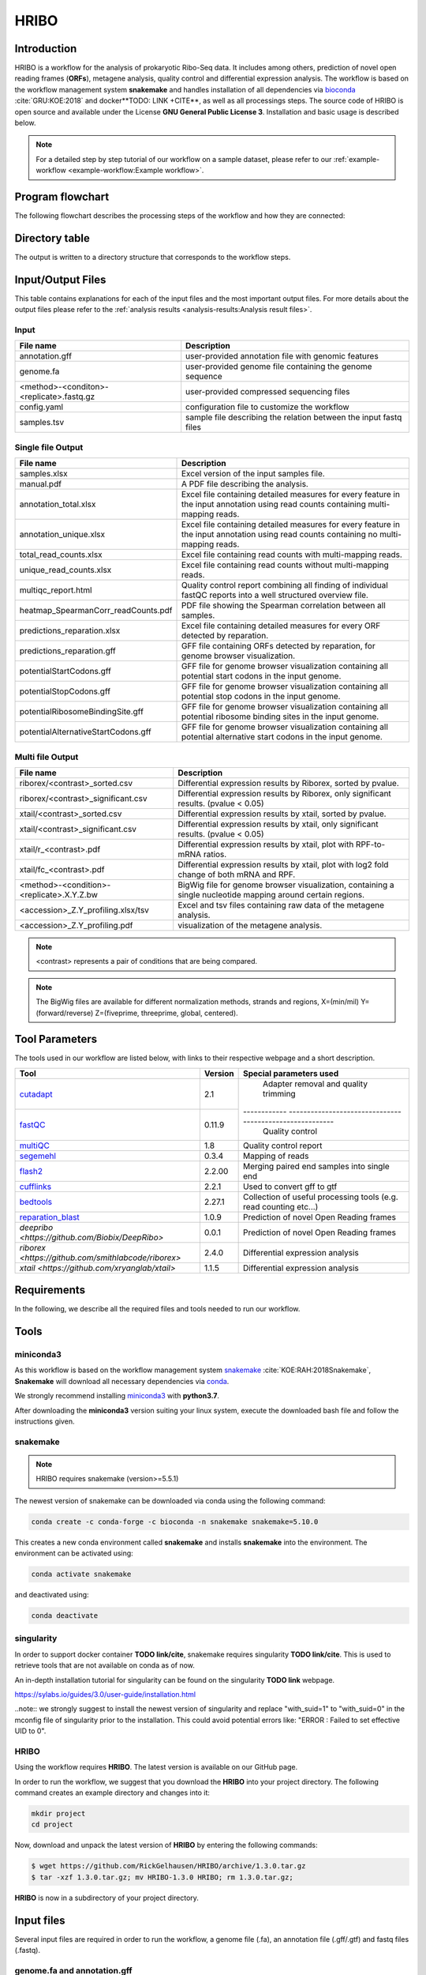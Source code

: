 #####
HRIBO
#####

Introduction
============

HRIBO is a workflow for the analysis of prokaryotic Ribo-Seq data. It includes among others, prediction of novel open reading frames (**ORFs**), metagene analysis, quality control and differential expression analysis. The workflow is based on the workflow management system **snakemake** and handles installation of all dependencies via `bioconda <https://bioconda.github.io/>`_ :cite:`GRU:KOE:2018` and docker**TODO: LINK +CITE**, as well as all processings steps. The source code of HRIBO is open source and available under the License **GNU General Public License 3**. Installation and basic usage is described below.

.. note:: For a detailed step by step tutorial of our workflow on a sample dataset, please refer to our :ref:`example-workflow <example-workflow:Example workflow>`.

Program flowchart
=================

The following flowchart describes the processing steps of the workflow and how they are connected:

.. image:: images/todo.png
    :scale: 25%
    :align: center

Directory table
===============

The output is written to a directory structure that corresponds to the workflow steps.

.. image:: images/todo.png
    :scale: 35%
    :align: center


Input/Output Files
==================

This table contains explanations for each of the input files and the most important output files.
For more details about the output files please refer to the :ref:`analysis results <analysis-results:Analysis result files>`.

Input
*****

+-------------------------------------------+----------------------------------------------------------------------------------------------+
| File name                                 | Description                                                                                  |
+===========================================+==============================================================================================+
| annotation.gff                            | user-provided annotation file with genomic features                                          |
+-------------------------------------------+----------------------------------------------------------------------------------------------+
| genome.fa                                 | user-provided genome file containing the genome sequence                                     |
+-------------------------------------------+----------------------------------------------------------------------------------------------+
| <method>-<conditon>-<replicate>.fastq.gz  | user-provided compressed sequencing files                                                    |
+-------------------------------------------+----------------------------------------------------------------------------------------------+
| config.yaml                               | configuration file to customize the workflow                                                 |
+-------------------------------------------+----------------------------------------------------------------------------------------------+
| samples.tsv                               | sample file describing the relation between the input fastq files                            |
+-------------------------------------------+----------------------------------------------------------------------------------------------+

Single file Output
******************

+-------------------------------------------+---------------------------------------------------------------------------------------------------------------------------------------+
| File name                                 | Description                                                                                                                           |
+===========================================+=======================================================================================================================================+
| samples.xlsx                              | Excel version of the input samples file.                                                                                              |
+-------------------------------------------+---------------------------------------------------------------------------------------------------------------------------------------+
| manual.pdf                                | A PDF file describing the analysis.                                                                                                   |
+-------------------------------------------+---------------------------------------------------------------------------------------------------------------------------------------+
| annotation_total.xlsx                     | Excel file containing detailed measures for every feature in the input annotation using read counts containing multi-mapping reads.   |
+-------------------------------------------+---------------------------------------------------------------------------------------------------------------------------------------+
| annotation_unique.xlsx                    | Excel file containing detailed measures for every feature in the input annotation using read counts containing no multi-mapping reads.|
+-------------------------------------------+---------------------------------------------------------------------------------------------------------------------------------------+
| total_read_counts.xlsx                    | Excel file containing read counts with multi-mapping reads.                                                                           |
+-------------------------------------------+---------------------------------------------------------------------------------------------------------------------------------------+
| unique_read_counts.xlsx                   | Excel file containing read counts without multi-mapping reads.                                                                        |
+-------------------------------------------+---------------------------------------------------------------------------------------------------------------------------------------+
| multiqc_report.html                       | Quality control report combining all finding of individual fastQC reports into a well structured overview file.                       |
+-------------------------------------------+---------------------------------------------------------------------------------------------------------------------------------------+
| heatmap_SpearmanCorr_readCounts.pdf       | PDF file showing the Spearman correlation between all samples.                                                                        |
+-------------------------------------------+---------------------------------------------------------------------------------------------------------------------------------------+
| predictions_reparation.xlsx               | Excel file containing detailed measures for every ORF detected by reparation.                                                         |
+-------------------------------------------+---------------------------------------------------------------------------------------------------------------------------------------+
| predictions_reparation.gff                | GFF file containing ORFs detected by reparation, for genome browser visualization.                                                    |
+-------------------------------------------+---------------------------------------------------------------------------------------------------------------------------------------+
| potentialStartCodons.gff                  | GFF file for genome browser visualization containing all potential start codons in the input genome.                                  |
+-------------------------------------------+---------------------------------------------------------------------------------------------------------------------------------------+
| potentialStopCodons.gff                   | GFF file for genome browser visualization containing all potential stop codons in the input genome.                                   |
+-------------------------------------------+---------------------------------------------------------------------------------------------------------------------------------------+
| potentialRibosomeBindingSite.gff          | GFF file for genome browser visualization containing all potential ribosome binding sites in the input genome.                        |
+-------------------------------------------+---------------------------------------------------------------------------------------------------------------------------------------+
| potentialAlternativeStartCodons.gff       | GFF file for genome browser visualization containing all potential alternative start codons in the input genome.                      |
+-------------------------------------------+---------------------------------------------------------------------------------------------------------------------------------------+


Multi file Output
*****************
+-------------------------------------------+---------------------------------------------------------------------------------------------------------------------------------------+
| File name                                 | Description                                                                                                                           |
+===========================================+=======================================================================================================================================+
| riborex/<contrast>_sorted.csv             | Differential expression results by Riborex, sorted by pvalue.                                                                         |
+-------------------------------------------+---------------------------------------------------------------------------------------------------------------------------------------+
| riborex/<contrast>_significant.csv        | Differential expression results by Riborex, only significant results. (pvalue < 0.05)                                                 |
+-------------------------------------------+---------------------------------------------------------------------------------------------------------------------------------------+
| xtail/<contrast>_sorted.csv               | Differential expression results by xtail, sorted by pvalue.                                                                           |
+-------------------------------------------+---------------------------------------------------------------------------------------------------------------------------------------+
| xtail/<contrast>_significant.csv          | Differential expression results by xtail, only significant results. (pvalue < 0.05)                                                   |
+-------------------------------------------+---------------------------------------------------------------------------------------------------------------------------------------+
| xtail/r_<contrast>.pdf                    | Differential expression results by xtail, plot with RPF-to-mRNA ratios.                                                               |
+-------------------------------------------+---------------------------------------------------------------------------------------------------------------------------------------+
| xtail/fc_<contrast>.pdf                   | Differential expression results by xtail, plot with log2 fold change of both mRNA and RPF.                                            |
+-------------------------------------------+---------------------------------------------------------------------------------------------------------------------------------------+
| <method>-<condition>-<replicate>.X.Y.Z.bw | BigWig file for genome browser visualization, containing a single nucleotide mapping around certain regions.                          |
+-------------------------------------------+---------------------------------------------------------------------------------------------------------------------------------------+
| <accession>_Z.Y_profiling.xlsx/tsv        | Excel and tsv files containing raw data of the metagene analysis.                                                                     |
+-------------------------------------------+---------------------------------------------------------------------------------------------------------------------------------------+
| <accession>_Z.Y_profiling.pdf             | visualization of the metagene analysis.                                                                                               |
+-------------------------------------------+---------------------------------------------------------------------------------------------------------------------------------------+

.. note:: <contrast> represents a pair of conditions that are being compared.
.. note:: The BigWig files are available for different normalization methods, strands and regions, X=(min/mil) Y=(forward/reverse) Z=(fiveprime, threeprime, global, centered).


Tool Parameters
===============

The tools used in our workflow are listed below, with links to their respective webpage and a short description.


+-------------------------------------------------------------------------+-------------+---------------------------------------------------------------------+
| Tool                                                                    | Version     | Special parameters used                                             |
+=========================================================================+=============+=====================================================================+
| `cutadapt <https://cutadapt.readthedocs.io/en/stable/>`_                | 2.1         | Adapter removal and quality trimming                                |
+-------------------------------------------------------------------------+-------------+------------ --------------------------------------------------------+
| `fastQC <https://www.bioinformatics.babraham.ac.uk/projects/fastqc/>`_  | 0.11.9      | Quality control                                                     |
+-------------------------------------------------------------------------+-------------+---------------------------------------------------------------------+
| `multiQC <https://multiqc.info/>`_                                      | 1.8         | Quality control report                                              |
+-------------------------------------------------------------------------+-------------+---------------------------------------------------------------------+
| `segemehl <https://www.bioinf.uni-leipzig.de/Software/segemehl/>`_      | 0.3.4       | Mapping of reads                                                    |
+-------------------------------------------------------------------------+-------------+---------------------------------------------------------------------+
| `flash2 <https://github.com/dstreett/FLASH2>`_                          | 2.2.00      | Merging paired end samples into single end                          |
+-------------------------------------------------------------------------+-------------+---------------------------------------------------------------------+
| `cufflinks <http://cole-trapnell-lab.github.io/cufflinks/>`_            | 2.2.1       | Used to convert gff to gtf                                          |
+-------------------------------------------------------------------------+-------------+---------------------------------------------------------------------+
| `bedtools <https://bedtools.readthedocs.io/en/latest/>`_                | 2.27.1      | Collection of useful processing tools (e.g. read counting etc...)   |
+-------------------------------------------------------------------------+-------------+---------------------------------------------------------------------+
| `reparation_blast <https://github.com/RickGelhausen/REPARATION_blast>`_ | 1.0.9       | Prediction of novel Open Reading frames                             |
+-------------------------------------------------------------------------+-------------+---------------------------------------------------------------------+
| `deepribo <https://github.com/Biobix/DeepRibo>`                         | 0.0.1       | Prediction of novel Open Reading frames                             |
+-------------------------------------------------------------------------+-------------+---------------------------------------------------------------------+
| `riborex <https://github.com/smithlabcode/riborex>`                     | 2.4.0       | Differential expression analysis                                    |
+-------------------------------------------------------------------------+-------------+---------------------------------------------------------------------+
| `xtail <https://github.com/xryanglab/xtail>`                            | 1.1.5       | Differential expression analysis                                    |
+-------------------------------------------------------------------------+-------------+---------------------------------------------------------------------+


Requirements
============

In the following, we describe all the required files and tools needed to run our workflow.

Tools
=====

miniconda3
**********

As this workflow is based on the workflow management system  `snakemake <https://snakemake.readthedocs.io/en/stable/>`_ :cite:`KOE:RAH:2018Snakemake`, **Snakemake** will download all necessary dependencies via `conda <https://conda.io/projects/conda/en/latest/user-guide/install/index.html>`_.

We strongly recommend installing `miniconda3 <https://conda.io/miniconda.html>`_ with **python3.7**.

After downloading the **miniconda3** version suiting your linux system, execute the downloaded bash file and follow the instructions given.

snakemake
*********

.. note:: HRIBO requires snakemake (version>=5.5.1)

The newest version of snakemake can be downloaded via conda using the following command:

.. code-block:: bash

    conda create -c conda-forge -c bioconda -n snakemake snakemake=5.10.0

This creates a new conda environment called **snakemake** and installs **snakemake** into the environment. The environment can be activated using:

.. code-block:: bash

    conda activate snakemake

and deactivated using:

.. code-block:: bash

    conda deactivate

singularity
***********

In order to support docker container **TODO link/cite**, snakemake requires singularity **TODO link/cite**.
This is used to retrieve tools that are not available on conda as of now.

An in-depth installation tutorial for singularity can be found on the singularity **TODO link** webpage.

https://sylabs.io/guides/3.0/user-guide/installation.html

..note:: we strongly suggest to install the newest version of singularity and replace "with_suid=1" to "with_suid=0" in the mconfig file of singularity prior to the installation. This could avoid potential errors like: "ERROR  : Failed to set effective UID to 0".

HRIBO
*****

Using the workflow requires **HRIBO**. The latest version is available on our GitHub page.

In order to run the workflow, we suggest that you download the **HRIBO** into your project directory.
The following command creates an example directory and changes into it:

.. code-block:: bash

    mkdir project
    cd project

Now, download and unpack the latest version of **HRIBO** by entering the following commands:

.. code-block:: bash

   $ wget https://github.com/RickGelhausen/HRIBO/archive/1.3.0.tar.gz
   $ tar -xzf 1.3.0.tar.gz; mv HRIBO-1.3.0 HRIBO; rm 1.3.0.tar.gz;

**HRIBO** is now in a subdirectory of your project directory.

Input files
===========

Several input files are required in order to run the workflow, a genome file (.fa), an annotation file (.gff/.gtf) and fastq files (.fastq).

genome.fa and annotation.gff
****************************

We recommend retrieving both the genome and the annotation files for your organism from `National Center for Biotechnology Information (NCBI)  <https://www.ncbi.nlm.nih.gov/>`_ or `Ensembl Genomes <http://ensemblgenomes.org/>`_ :cite:`Ensembl:2018`.

.. note:: if you use custom annotation files, ensure that you adhere to the gtf/gff standard. Wrongly formatted files are likely to cause problems with downstream tools.

.. note:: For detailed information about downloading and unpacking these files, please refer to our :ref:`example-workflow <example-workflow:Example workflow>`.


input .fastq files
******************
**TODO CHECK whether .fastq files can be use or whether only .fastq.gz files are allowed.**
These are the input files provided by you (the user).
Both single end and paired end data is supported.

..note:: As most downstream tools do not support paired end data, we combine the paired end data into single end data using flash2 **TODO checkname/link/cite**.

Please ensure that you move all input *.fastq* files into a folder called **fastq** (Located in your project folder):

.. code-block:: bash

    $ mkdir fastq
    $ cp *.fastq fastq/


Sample sheet and configuration file
***********************************

In order to run the **HRIBO**, you have to provide a sample sheet and a configuration file.
There are templates for both files available in the **HRIBO** folder, in the subfolder **templates**.
The configuration file is used to allow the user to easily customize certain settings, like the adapter sequence.
The sample sheet is used to specify the relation of the input .fastq files (condition / replicate etc...)

Copy the templates of the sample sheet and the configuration file into the **HRIBO** folder:

.. code-block:: bash

    $ cp HRIBO/templates/samples.tsv HRIBO/
    $ cp HRIBO/templates/config.yaml HRIBO/

Customize the **config.yaml** using your preferred editor. It contains the following variables:

•	**adapter** Specify the adapter sequence to be used.
•	**samples** The location of the samples sheet created in the previous step.
• **alternativestartcodons** Specify a comma separated list of alternative start codons.


Edit the sample sheet corresponding to your project. It contains the following variables:

• **method** Indicates the method used for this project, here RIBO for ribosome profiling and RNA for RNA-seq.
• **condition** Indicates the applied condition (e.g. A, B, ...).
• **replicate** ID used to distinguish between the different replicates (e.g. 1,2, ...)
• **inputFile** Indicates the according fastq file for a given sample.

.. note:: If you have paired end data, please ensure that you use the *samples_pairedend.tsv* file

As seen in the *samples.tsv* template:

+-----------+-----------+-----------+-------------------------+
|   method  | condition | replicate | fastqFile               |
+===========+===========+===========+=========================+
| RIBO      |  A        | 1         | fastq/RIBO-A-1.fastq.gz |
+-----------+-----------+-----------+-------------------------+
| RIBO      |  A        | 2         | fastq/RIBO-A-2.fastq.gz |
+-----------+-----------+-----------+-------------------------+
| RIBO      |  B        | 1         | fastq/RIBO-B-1.fastq.gz |
+-----------+-----------+-----------+-------------------------+
| RIBO      |  B        | 2         | fastq/RIBO-B-2.fastq.gz |
+-----------+-----------+-----------+-------------------------+
| RNA       |  A        | 1         | fastq/RNA-A-1.fastq.gz  |
+-----------+-----------+-----------+-------------------------+
| RNA       |  A        | 2         | fastq/RNA-A-2.fastq.gz  |
+-----------+-----------+-----------+-------------------------+
| RNA       |  B        | 1         | fastq/RNA-B-1.fastq.gz  |
+-----------+-----------+-----------+-------------------------+
| RNA       |  B        | 2         | fastq/RNA-B-2.fastq.gz  |
+-----------+-----------+-----------+-------------------------+

..note:: This is just an example, please refer to our :ref:`example-workflow <example-workflow:Example workflow>` for another example.

cluster.yaml
************

In the **template** folder, we provide two cluster.yaml files needed by snakemake in order to run on a cluster system:

• **sge-cluster.yaml** - for grid based queuing systems
• **torque-cluster.yaml** - for torque based queuing systems


Example-workflow
================

A detailed step by step tutorial is available at: :ref:`example-workflow <example-workflow:Example workflow>`.

References
==========

.. bibliography:: references.bib
